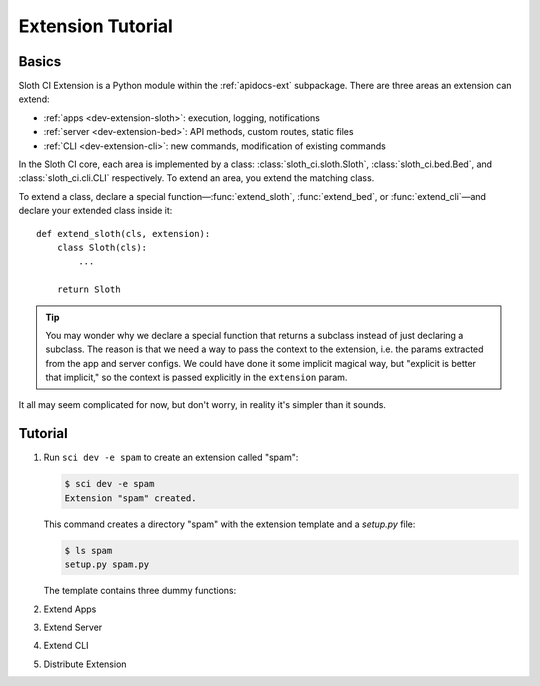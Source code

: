 ******************
Extension Tutorial
******************

.. _dev-extension-basics:

Basics
======

Sloth CI Extension is a Python module within the :ref:`apidocs-ext` subpackage. There are three areas an extension can extend:

-   :ref:`apps <dev-extension-sloth>`: execution, logging, notifications
-   :ref:`server <dev-extension-bed>`: API methods, custom routes, static files
-   :ref:`CLI <dev-extension-cli>`: new commands, modification of existing commands

In the Sloth CI core, each area is implemented by a class: :class:`sloth_ci.sloth.Sloth`, :class:`sloth_ci.bed.Bed`, and :class:`sloth_ci.cli.CLI` respectively. To extend an area, you extend the matching class.

To extend a class, declare a special function—:func:`extend_sloth`, :func:`extend_bed`, or :func:`extend_cli`—and declare your extended class inside it::

    def extend_sloth(cls, extension):
        class Sloth(cls):
            ...

        return Sloth

.. tip::

    You may wonder why we declare a special function that returns a subclass instead of just declaring a subclass. The reason is that we need a way to pass the context to the extension, i.e. the params extracted from the app and server configs. We could have done it some implicit magical way, but "explicit is better that implicit," so the context is passed explicitly in the ``extension`` param.

It all may seem complicated for now, but don't worry, in reality it's simpler than it sounds.


.. _dev-extension-tutorial:

Tutorial
========

#.  Run ``sci dev -e spam`` to create an extension called "spam":

    .. code-block:: bash

        $ sci dev -e spam
        Extension "spam" created.

    This command creates a directory "spam" with the extension template and a *setup.py* file:

    .. code-block:: bash

        $ ls spam
        setup.py spam.py

    The template contains three dummy functions:

    .. literalinclude:: _samples/spam.py
        :caption: spam.py


    .. _dev-extension-sloth:

#.  Extend Apps


    .. _dev-extension-bed:

#.  Extend Server


    .. _dev-extension-cli:

#.  Extend CLI


    .. _dev-extension-distribute:

#.  Distribute Extension

